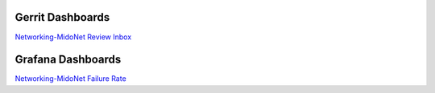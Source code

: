 Gerrit Dashboards
=================

`Networking-MidoNet Review Inbox <https://review.openstack.org/#/dashboard/?title=Networking%2DMidoNet+Review+Inbox&foreach=%28project%3Aopenstack%2Fnetworking%2Dmidonet%29+status%3Aopen+NOT+owner%3Aself+NOT+label%3AWorkflow%3C%3D%2D1+label%3AVerified%3E%3D1%2Cjenkins+NOT+label%3ACode%2DReview%3E%3D%2D2%2Cself&Needs+Feedback+%28Changes+older+than+5+days+that+have+not+been+reviewed+by+anyone%29=NOT+label%3ACode%2DReview%3C%3D2+age%3A5d+branch%3Amaster&You+are+a+reviewer%2C+but+haven%27t+voted+in+the+current+revision=reviewer%3Aself+branch%3Amaster&Needs+final+%2B2=label%3ACode%2DReview%3E%3D2+NOT%28reviewerin%3Anetworking%2Dmidonet%2Dcore+label%3ACode%2DReview%3C%3D%2D1%29+limit%3A50+branch%3Amaster&Passed+Jenkins%2C+No+Negative+Core+Feedback=NOT+label%3ACode%2DReview%3E%3D2+NOT%28reviewerin%3Anetworking%2Dmidonet%2Dcore+label%3ACode%2DReview%3C%3D%2D1%29+limit%3A50+branch%3Amaster&Wayward+Changes+%28Changes+with+no+code+review+in+the+last+2days%29=NOT+label%3ACode%2DReview%3C%3D2+age%3A2d+branch%3Amaster&stable%2Focata=branch%3Astable%2Focata&stable%2Fnewton=branch%3Astable%2Fliberty&other+branches=NOT+branch%3Amaster+AND+NOT+branch%3Astable%2Focata+AND+NOT+branch%3Astable%2Fnewton>`_


Grafana Dashboards
==================

`Networking-MidoNet Failure Rate <http://grafana.openstack.org/dashboard/db/networking-midonet-failure-rate>`_
